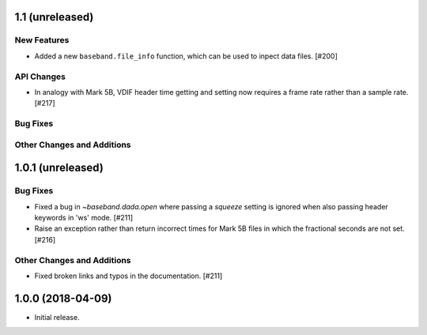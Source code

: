 1.1 (unreleased)
================

New Features
------------

- Added a new ``baseband.file_info`` function, which can be used to inpect
  data files. [#200]

API Changes
-----------

- In analogy with Mark 5B, VDIF header time getting and setting now requires
  a frame rate rather than a sample rate. [#217]

Bug Fixes
---------

Other Changes and Additions
---------------------------


1.0.1 (unreleased)
==================

Bug Fixes
---------

- Fixed a bug in `~baseband.dada.open` where passing a `squeeze` setting is
  ignored when also passing header keywords in 'ws' mode. [#211]

- Raise an exception rather than return incorrect times for Mark 5B files
  in which the fractional seconds are not set. [#216]

Other Changes and Additions
---------------------------

- Fixed broken links and typos in the documentation. [#211]


1.0.0 (2018-04-09)
==================

- Initial release.
